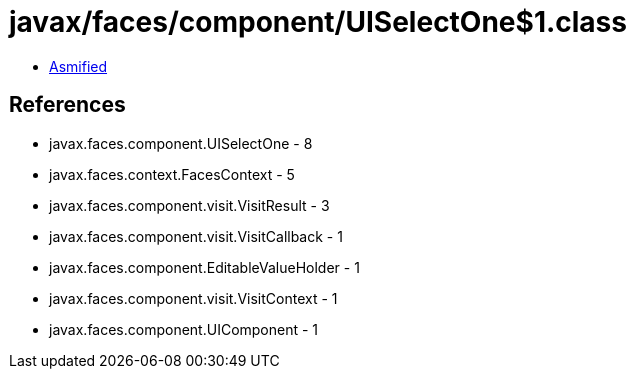 = javax/faces/component/UISelectOne$1.class

 - link:UISelectOne$1-asmified.java[Asmified]

== References

 - javax.faces.component.UISelectOne - 8
 - javax.faces.context.FacesContext - 5
 - javax.faces.component.visit.VisitResult - 3
 - javax.faces.component.visit.VisitCallback - 1
 - javax.faces.component.EditableValueHolder - 1
 - javax.faces.component.visit.VisitContext - 1
 - javax.faces.component.UIComponent - 1
